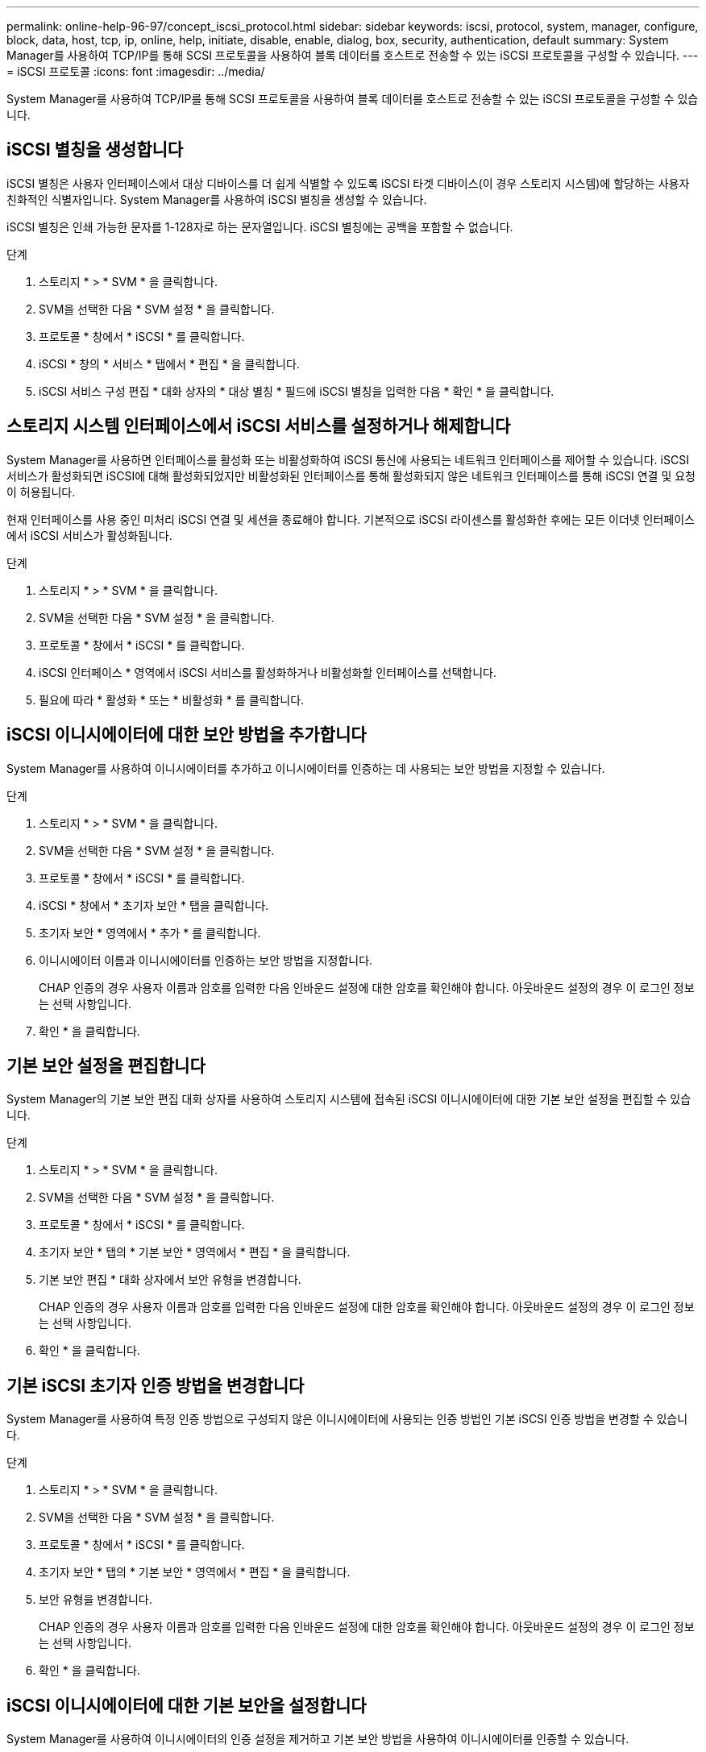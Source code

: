 ---
permalink: online-help-96-97/concept_iscsi_protocol.html 
sidebar: sidebar 
keywords: iscsi, protocol, system, manager, configure, block, data, host, tcp, ip, online, help, initiate, disable, enable, dialog, box, security, authentication, default 
summary: System Manager를 사용하여 TCP/IP를 통해 SCSI 프로토콜을 사용하여 블록 데이터를 호스트로 전송할 수 있는 iSCSI 프로토콜을 구성할 수 있습니다. 
---
= iSCSI 프로토콜
:icons: font
:imagesdir: ../media/


[role="lead"]
System Manager를 사용하여 TCP/IP를 통해 SCSI 프로토콜을 사용하여 블록 데이터를 호스트로 전송할 수 있는 iSCSI 프로토콜을 구성할 수 있습니다.



== iSCSI 별칭을 생성합니다

iSCSI 별칭은 사용자 인터페이스에서 대상 디바이스를 더 쉽게 식별할 수 있도록 iSCSI 타겟 디바이스(이 경우 스토리지 시스템)에 할당하는 사용자 친화적인 식별자입니다. System Manager를 사용하여 iSCSI 별칭을 생성할 수 있습니다.

iSCSI 별칭은 인쇄 가능한 문자를 1-128자로 하는 문자열입니다. iSCSI 별칭에는 공백을 포함할 수 없습니다.

.단계
. 스토리지 * > * SVM * 을 클릭합니다.
. SVM을 선택한 다음 * SVM 설정 * 을 클릭합니다.
. 프로토콜 * 창에서 * iSCSI * 를 클릭합니다.
. iSCSI * 창의 * 서비스 * 탭에서 * 편집 * 을 클릭합니다.
. iSCSI 서비스 구성 편집 * 대화 상자의 * 대상 별칭 * 필드에 iSCSI 별칭을 입력한 다음 * 확인 * 을 클릭합니다.




== 스토리지 시스템 인터페이스에서 iSCSI 서비스를 설정하거나 해제합니다

System Manager를 사용하면 인터페이스를 활성화 또는 비활성화하여 iSCSI 통신에 사용되는 네트워크 인터페이스를 제어할 수 있습니다. iSCSI 서비스가 활성화되면 iSCSI에 대해 활성화되었지만 비활성화된 인터페이스를 통해 활성화되지 않은 네트워크 인터페이스를 통해 iSCSI 연결 및 요청이 허용됩니다.

현재 인터페이스를 사용 중인 미처리 iSCSI 연결 및 세션을 종료해야 합니다. 기본적으로 iSCSI 라이센스를 활성화한 후에는 모든 이더넷 인터페이스에서 iSCSI 서비스가 활성화됩니다.

.단계
. 스토리지 * > * SVM * 을 클릭합니다.
. SVM을 선택한 다음 * SVM 설정 * 을 클릭합니다.
. 프로토콜 * 창에서 * iSCSI * 를 클릭합니다.
. iSCSI 인터페이스 * 영역에서 iSCSI 서비스를 활성화하거나 비활성화할 인터페이스를 선택합니다.
. 필요에 따라 * 활성화 * 또는 * 비활성화 * 를 클릭합니다.




== iSCSI 이니시에이터에 대한 보안 방법을 추가합니다

System Manager를 사용하여 이니시에이터를 추가하고 이니시에이터를 인증하는 데 사용되는 보안 방법을 지정할 수 있습니다.

.단계
. 스토리지 * > * SVM * 을 클릭합니다.
. SVM을 선택한 다음 * SVM 설정 * 을 클릭합니다.
. 프로토콜 * 창에서 * iSCSI * 를 클릭합니다.
. iSCSI * 창에서 * 초기자 보안 * 탭을 클릭합니다.
. 초기자 보안 * 영역에서 * 추가 * 를 클릭합니다.
. 이니시에이터 이름과 이니시에이터를 인증하는 보안 방법을 지정합니다.
+
CHAP 인증의 경우 사용자 이름과 암호를 입력한 다음 인바운드 설정에 대한 암호를 확인해야 합니다. 아웃바운드 설정의 경우 이 로그인 정보는 선택 사항입니다.

. 확인 * 을 클릭합니다.




== 기본 보안 설정을 편집합니다

System Manager의 기본 보안 편집 대화 상자를 사용하여 스토리지 시스템에 접속된 iSCSI 이니시에이터에 대한 기본 보안 설정을 편집할 수 있습니다.

.단계
. 스토리지 * > * SVM * 을 클릭합니다.
. SVM을 선택한 다음 * SVM 설정 * 을 클릭합니다.
. 프로토콜 * 창에서 * iSCSI * 를 클릭합니다.
. 초기자 보안 * 탭의 * 기본 보안 * 영역에서 * 편집 * 을 클릭합니다.
. 기본 보안 편집 * 대화 상자에서 보안 유형을 변경합니다.
+
CHAP 인증의 경우 사용자 이름과 암호를 입력한 다음 인바운드 설정에 대한 암호를 확인해야 합니다. 아웃바운드 설정의 경우 이 로그인 정보는 선택 사항입니다.

. 확인 * 을 클릭합니다.




== 기본 iSCSI 초기자 인증 방법을 변경합니다

System Manager를 사용하여 특정 인증 방법으로 구성되지 않은 이니시에이터에 사용되는 인증 방법인 기본 iSCSI 인증 방법을 변경할 수 있습니다.

.단계
. 스토리지 * > * SVM * 을 클릭합니다.
. SVM을 선택한 다음 * SVM 설정 * 을 클릭합니다.
. 프로토콜 * 창에서 * iSCSI * 를 클릭합니다.
. 초기자 보안 * 탭의 * 기본 보안 * 영역에서 * 편집 * 을 클릭합니다.
. 보안 유형을 변경합니다.
+
CHAP 인증의 경우 사용자 이름과 암호를 입력한 다음 인바운드 설정에 대한 암호를 확인해야 합니다. 아웃바운드 설정의 경우 이 로그인 정보는 선택 사항입니다.

. 확인 * 을 클릭합니다.




== iSCSI 이니시에이터에 대한 기본 보안을 설정합니다

System Manager를 사용하여 이니시에이터의 인증 설정을 제거하고 기본 보안 방법을 사용하여 이니시에이터를 인증할 수 있습니다.

.단계
. 스토리지 * > * SVM * 을 클릭합니다.
. SVM을 선택한 다음 * SVM 설정 * 을 클릭합니다.
. 프로토콜 * 창에서 * iSCSI * 를 클릭합니다.
. 초기자 보안 * 탭에서 보안 설정을 변경할 초기자를 선택합니다.
. 초기자 보안 * 영역에서 * 기본값 설정 * 을 클릭한 다음 확인 대화 상자에서 * 기본값 설정 * 을 클릭합니다.




== iSCSI 서비스를 시작하거나 중지합니다

System Manager를 사용하여 스토리지 시스템에서 iSCSI 서비스를 시작하거나 중지할 수 있습니다.

.단계
. 스토리지 * > * SVM * 을 클릭합니다.
. SVM을 선택한 다음 * SVM 설정 * 을 클릭합니다.
. 프로토콜 * 창에서 * iSCSI * 를 클릭합니다.
. 필요에 따라 * 시작 * 또는 * 중지 * 를 클릭합니다.




== 이니시에이터 보안 정보를 봅니다

System Manager를 사용하면 기본 인증 정보와 모든 이니시에이터별 인증 정보를 볼 수 있습니다.

.단계
. 스토리지 * > * SVM * 을 클릭합니다.
. SVM을 선택한 다음 * SVM 설정 * 을 클릭합니다.
. 프로토콜 * 창에서 * iSCSI * 를 클릭합니다.
. iSCSI * 창의 * 초기자 보안 * 탭에서 세부 정보를 검토합니다.




== iSCSI 창

iSCSI 창을 사용하여 iSCSI 서비스를 시작 또는 중지하고, 스토리지 시스템 iSCSI 노드 이름을 변경하고, 스토리지 시스템의 iSCSI 별칭을 생성하거나 변경할 수 있습니다. 스토리지 시스템에 접속된 iSCSI 이니시에이터의 이니시에이터 보안 설정을 추가하거나 변경할 수도 있습니다.



=== 탭

* * 서비스 *
+
서비스 * 탭을 사용하여 iSCSI 서비스를 시작 또는 중지하고, 스토리지 시스템 iSCSI 노드 이름을 변경하고, 스토리지 시스템의 iSCSI 별칭을 만들거나 변경할 수 있습니다.

* * 초기자 보안 *
+
이니시에이터 보안 * 탭을 사용하여 스토리지 시스템에 접속된 iSCSI 이니시에이터의 이니시에이터 보안 설정을 추가하거나 변경할 수 있습니다.





=== 명령 버튼

* * 편집 *
+
스토리지 시스템의 iSCSI 노드 이름 및 iSCSI 별칭을 변경할 수 있는 Edit iSCSI Service Configurations(iSCSI 서비스 구성 편집) 대화 상자를 엽니다.

* * 시작 *
+
iSCSI 서비스를 시작합니다.

* * 중지 *
+
iSCSI 서비스를 중지합니다.

* * 새로 고침 *
+
창에서 정보를 업데이트합니다.





=== 세부 정보 영역

세부 정보 영역에는 iSCSI 서비스, iSCSI 타겟 노드 이름 및 iSCSI 타겟 별칭의 상태에 대한 정보가 표시됩니다. 이 영역을 사용하여 네트워크 인터페이스에서 iSCSI 서비스를 활성화 또는 비활성화할 수 있습니다.

* 관련 정보 *

https://docs.netapp.com/us-en/ontap/san-admin/index.html["SAN 관리"^]
